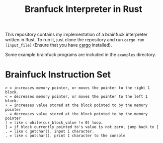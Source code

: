 #+title: Branfuck Interpreter in Rust

This repository contains my implementation of a brainfuck interpreter written in Rust. To run it, just clone the repository and run ~cargo run [input_file]~ (Ensure that you have [[https://doc.rust-lang.org/stable/cargo/][cargo]] installed).

Some example brainfuck programs are included in the ~examples~ directory.

* Brainfuck Instruction Set
#+begin_src text
  > = increases memory pointer, or moves the pointer to the right 1 block.
  < = decreases memory pointer, or moves the pointer to the left 1 block.
  + = increases value stored at the block pointed to by the memory pointer
  - = decreases value stored at the block pointed to by the memory pointer
  [ = like c while(cur_block_value != 0) loop.
  ] = if block currently pointed to's value is not zero, jump back to [
  , = like c getchar(). input 1 character.
  . = like c putchar(). print 1 character to the console
#+end_src
